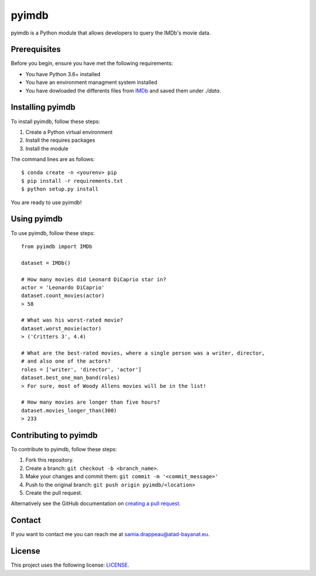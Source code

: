 pyimdb
======

|GitHub repo size| |GitHub contributors| |GitHub stars| |GitHub forks|
|Twitter Follow|

pyimdb is a Python module that allows developers to query the IMDb's
movie data.

Prerequisites
-------------

Before you begin, ensure you have met the following requirements:

- You have Python 3.6+ installed
- You have an environment managment system installed
- You have dowloaded the differents files from `IMDb <https://datasets.imdbws.com/>`__ and saved them under `./data`.

Installing pyimdb
-----------------

To install pyimdb, follow these steps:

1. Create a Python virtual environment
2. Install the requires packages
3. Install the module

The command lines are as follows:

::

    $ conda create -n <yourenv> pip
    $ pip install -r requirements.txt
    $ python setup.py install

You are ready to use pyimdb!

Using pyimdb
------------

To use pyimdb, follow these steps:

::

    from pyimdb import IMDb

    dataset = IMDb()

    # How many movies did Leonard DiCaprio star in?
    actor = 'Leonardo DiCaprio'
    dataset.count_movies(actor)
    > 58

    # What was his worst-rated movie?
    dataset.worst_movie(actor)
    > ('Critters 3', 4.4)

    # What are the best-rated movies, where a single person was a writer, director,
    # and also one of the actors?
    roles = ['writer', 'director', 'actor']
    dataset.best_one_man_band(roles)
    > For sure, most of Woody Allens movies will be in the list!

    # How many movies are longer than five hours?
    dataset.movies_longer_than(300)
    > 233

Contributing to pyimdb
----------------------

To contribute to pyimdb, follow these steps:

1. Fork this repository.
2. Create a branch: ``git checkout -b <branch_name>``.
3. Make your changes and commit them:
   ``git commit -m '<commit_message>'``
4. Push to the original branch: ``git push origin pyimdb/<location>``
5. Create the pull request.

Alternatively see the GitHub documentation on `creating a pull
request <https://help.github.com/en/github/collaborating-with-issues-and-pull-requests/creating-a-pull-request>`__.

Contact
-------

If you want to contact me you can reach me at
samia.drappeau@atad-bayanat.eu.

License
-------

This project uses the following license: `LICENSE <./LICENSE>`__.

.. |GitHub repo size| image:: https://img.shields.io/github/repo-size/samastro/pyimdb
.. |GitHub contributors| image:: https://img.shields.io/github/contributors/samastro/pyimdb
.. |GitHub stars| image:: https://img.shields.io/github/stars/samastro/pyimdb?style=social
.. |GitHub forks| image:: https://img.shields.io/github/forks/samastro/pyimdb?style=social
.. |Twitter Follow| image:: https://img.shields.io/twitter/follow/samiadrappeau?style=social
